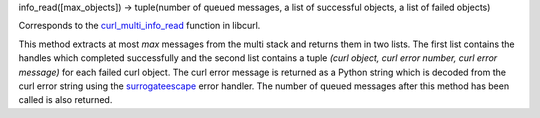 info_read([max_objects]) -> tuple(number of queued messages, a list of successful objects, a list of failed objects)

Corresponds to the `curl_multi_info_read`_ function in libcurl.

This method extracts at most *max* messages from the multi stack and returns
them in two lists. The first list contains the handles which completed
successfully and the second list contains a tuple *(curl object, curl error
number, curl error message)* for each failed curl object. The curl error
message is returned as a Python string which is decoded from the curl error
string using the `surrogateescape`_ error handler. The number of
queued messages after this method has been called is also returned.

.. _curl_multi_info_read:
    https://curl.haxx.se/libcurl/c/curl_multi_info_read.html

.. _surrogateescape:
    https://www.python.org/dev/peps/pep-0383/
